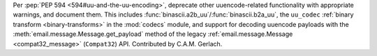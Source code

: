 Per :pep:`PEP 594 <594#uu-and-the-uu-encoding>`, deprecate other
uuencode-related functionality with appropriate warnings, and document them.
This includes :func:`binascii.a2b_uu`/:func:`binascii.b2a_uu`,
the ``uu_codec`` :ref:`binary transform <binary-transforms>`
in the :mod:`codecs` module, and support for decoding uuencode payloads
with the :meth:`email.message.Message.get_payload` method of the legacy
:ref:`email.message.Message <compat32_message>` (``Compat32``) API.
Contributed by C.A.M. Gerlach.
